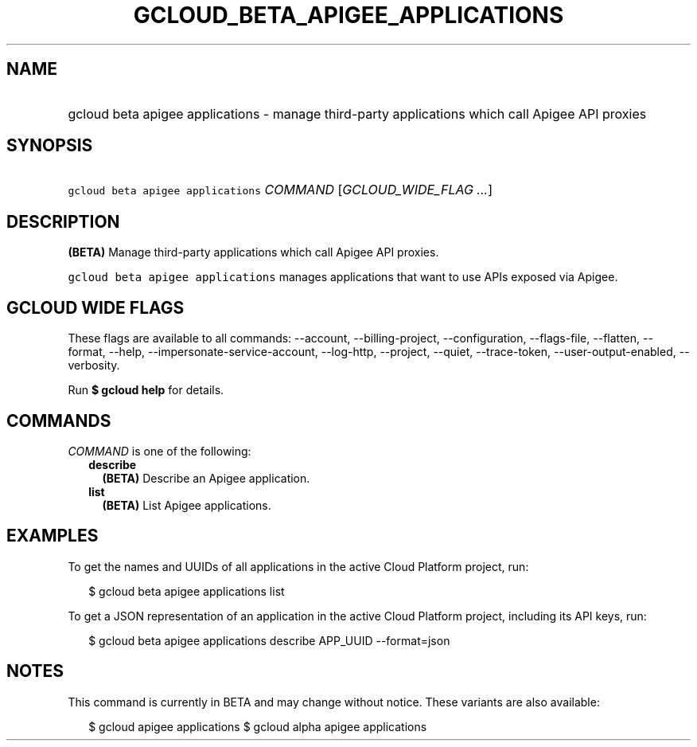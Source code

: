 
.TH "GCLOUD_BETA_APIGEE_APPLICATIONS" 1



.SH "NAME"
.HP
gcloud beta apigee applications \- manage third\-party applications which call Apigee API proxies



.SH "SYNOPSIS"
.HP
\f5gcloud beta apigee applications\fR \fICOMMAND\fR [\fIGCLOUD_WIDE_FLAG\ ...\fR]



.SH "DESCRIPTION"

\fB(BETA)\fR Manage third\-party applications which call Apigee API proxies.

\f5gcloud beta apigee applications\fR manages applications that want to use APIs
exposed via Apigee.



.SH "GCLOUD WIDE FLAGS"

These flags are available to all commands: \-\-account, \-\-billing\-project,
\-\-configuration, \-\-flags\-file, \-\-flatten, \-\-format, \-\-help,
\-\-impersonate\-service\-account, \-\-log\-http, \-\-project, \-\-quiet,
\-\-trace\-token, \-\-user\-output\-enabled, \-\-verbosity.

Run \fB$ gcloud help\fR for details.



.SH "COMMANDS"

\f5\fICOMMAND\fR\fR is one of the following:

.RS 2m
.TP 2m
\fBdescribe\fR
\fB(BETA)\fR Describe an Apigee application.

.TP 2m
\fBlist\fR
\fB(BETA)\fR List Apigee applications.


.RE
.sp

.SH "EXAMPLES"

To get the names and UUIDs of all applications in the active Cloud Platform
project, run:

.RS 2m
$ gcloud beta apigee applications list
.RE

To get a JSON representation of an application in the active Cloud Platform
project, including its API keys, run:

.RS 2m
$ gcloud beta apigee applications describe APP_UUID \-\-format=json
.RE



.SH "NOTES"

This command is currently in BETA and may change without notice. These variants
are also available:

.RS 2m
$ gcloud apigee applications
$ gcloud alpha apigee applications
.RE

